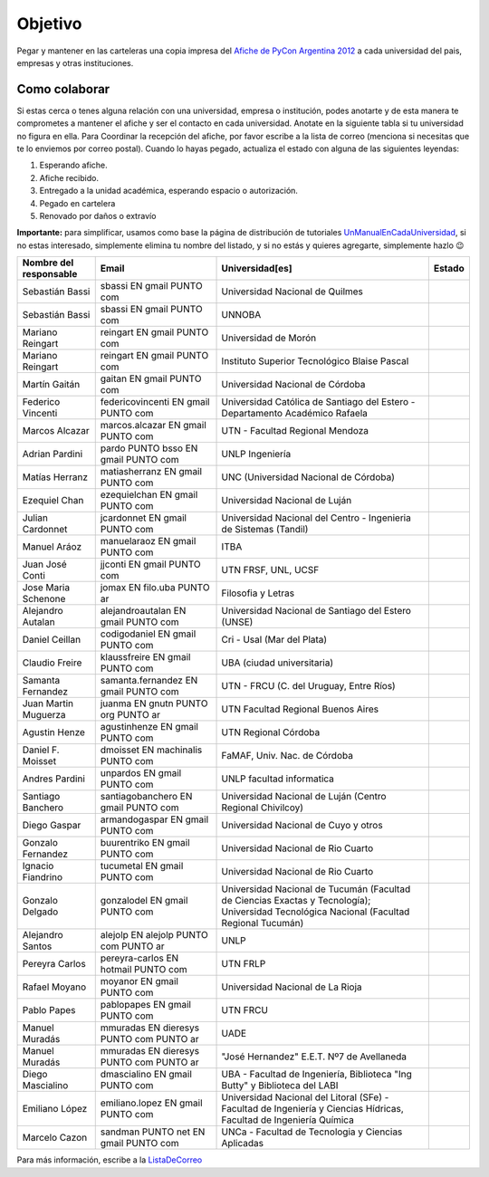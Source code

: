 ========
Objetivo
========

Pegar y mantener en las carteleras una copia impresa del `Afiche de PyCon Argentina 2012`_ a cada universidad del pais, empresas y otras instituciones.

Como colaborar
==============

Si estas cerca o tenes alguna relación con una universidad, empresa o institución, podes anotarte y de esta manera te comprometes a mantener el afiche y ser el contacto en cada universidad. Anotate en la siguiente tabla si tu universidad no figura en ella. Para Coordinar la recepción del afiche, por favor escribe a la lista de correo (menciona si necesitas que te lo enviemos por correo postal). Cuando lo hayas pegado, actualiza el estado con alguna de las siguientes leyendas:

(1) Esperando afiche.

(2) Afiche recibido.

(3) Entregado a la unidad académica, esperando espacio o autorización.

(4) Pegado en cartelera

(5) Renovado por daños o extravío

**Importante:** para simplificar, usamos como base la página de distribución de tutoriales UnManualEnCadaUniversidad_, si no estas interesado, simplemente elimina tu nombre del listado, y si no estás y quieres agregarte, simplemente hazlo 😉

.. csv-table::
    :header: Nombre del responsable,Email,Universidad[es],Estado

    Sebastián Bassi,  sbassi EN  gmail PUNTO com,Universidad Nacional de Quilmes
    Sebastián Bassi,  sbassi EN  gmail PUNTO com,UNNOBA
    Mariano Reingart,  reingart EN  gmail PUNTO com,Universidad de Morón
    Mariano Reingart,  reingart EN  gmail PUNTO com,Instituto Superior Tecnológico Blaise Pascal
    Martín Gaitán,  gaitan EN  gmail PUNTO com,Universidad Nacional de Córdoba
    Federico Vincenti,  federicovincenti EN  gmail PUNTO com,Universidad Católica de Santiago del Estero - Departamento Académico Rafaela
    Marcos Alcazar,  marcos.alcazar EN  gmail PUNTO com,UTN - Facultad Regional Mendoza
    Adrian Pardini,  pardo PUNTO bsso EN  gmail PUNTO com,UNLP Ingeniería
    Matías Herranz,  matiasherranz EN  gmail PUNTO com,UNC (Universidad Nacional de Córdoba)
    Ezequiel Chan,  ezequielchan EN  gmail PUNTO com,Universidad Nacional de Luján
    Julian Cardonnet,  jcardonnet EN  gmail PUNTO com,Universidad Nacional del Centro - Ingenieria de Sistemas (Tandil)
    Manuel Aráoz,  manuelaraoz EN  gmail PUNTO com,ITBA
    Juan José Conti,  jjconti EN  gmail PUNTO com,"UTN FRSF, UNL, UCSF"
    Jose Maria Schenone,  jomax EN  filo.uba PUNTO ar,Filosofia y Letras
    Alejandro Autalan,  alejandroautalan EN  gmail PUNTO com,Universidad Nacional de Santiago del Estero (UNSE)
    Daniel Ceillan,  codigodaniel EN  gmail PUNTO com,Cri - Usal (Mar del Plata)
    Claudio Freire,  klaussfreire EN  gmail PUNTO com,UBA (ciudad universitaria)
    Samanta Fernandez,  samanta.fernandez EN  gmail PUNTO com,"UTN - FRCU (C. del Uruguay, Entre Ríos)"
    Juan Martin Muguerza,  juanma EN  gnutn PUNTO org PUNTO ar,UTN Facultad Regional Buenos Aires
    Agustin Henze,  agustinhenze EN  gmail PUNTO com,UTN Regional Córdoba
    Daniel F. Moisset,  dmoisset EN  machinalis PUNTO com,"FaMAF, Univ. Nac. de Córdoba"
    Andres Pardini,  unpardos EN  gmail PUNTO com,UNLP facultad informatica
    Santiago Banchero,  santiagobanchero EN  gmail PUNTO com,Universidad Nacional de Luján (Centro Regional Chivilcoy)
    Diego Gaspar,  armandogaspar EN  gmail PUNTO com,Universidad Nacional de Cuyo y otros
    Gonzalo Fernandez,  buurentriko EN  gmail PUNTO com,Universidad Nacional de Rio Cuarto
    Ignacio Fiandrino,  tucumetal EN  gmail PUNTO com,Universidad Nacional de Rio Cuarto
    Gonzalo Delgado,  gonzalodel EN  gmail PUNTO com,Universidad Nacional de Tucumán (Facultad de Ciencias Exactas y Tecnología); Universidad Tecnológica Nacional (Facultad Regional Tucumán)
    Alejandro Santos,  alejolp EN  alejolp PUNTO com PUNTO ar,UNLP
    Pereyra Carlos,  pereyra-carlos EN  hotmail PUNTO com,UTN FRLP
    Rafael Moyano,  moyanor EN  gmail PUNTO com,Universidad Nacional de La Rioja
    Pablo Papes,  pablopapes EN  gmail PUNTO com,UTN FRCU
    Manuel Muradás,  mmuradas EN  dieresys PUNTO com PUNTO ar,UADE
    Manuel Muradás,  mmuradas EN  dieresys PUNTO com PUNTO ar,"""José Hernandez"" E.E.T. Nº7 de Avellaneda"
    Diego Mascialino,  dmascialino EN  gmail PUNTO com,"UBA - Facultad de Ingeniería, Biblioteca ""Ing Butty"" y Biblioteca del LABI"
    Emiliano López,  emiliano.lopez EN  gmail PUNTO com,"Universidad Nacional del Litoral (SFe) - Facultad de Ingeniería y Ciencias Hídricas, Facultad de Ingeniería Química"
    Marcelo Cazon, sandman PUNTO net EN gmail PUNTO com,UNCa - Facultad de Tecnologia y Ciencias Aplicadas


Para más información, escribe a la ListaDeCorreo_

.. _Afiche de PyCon Argentina 2012: http://ar.pycon.org/2012/static/docs/PyConAr2012_Afiche_A3.pdf

.. _UnManualEnCadaUniversidad: http://python.org.ar/pyar/Proyectos/UnManualEnCadaUniversidad

.. _listadecorreo: /listadecorreo
